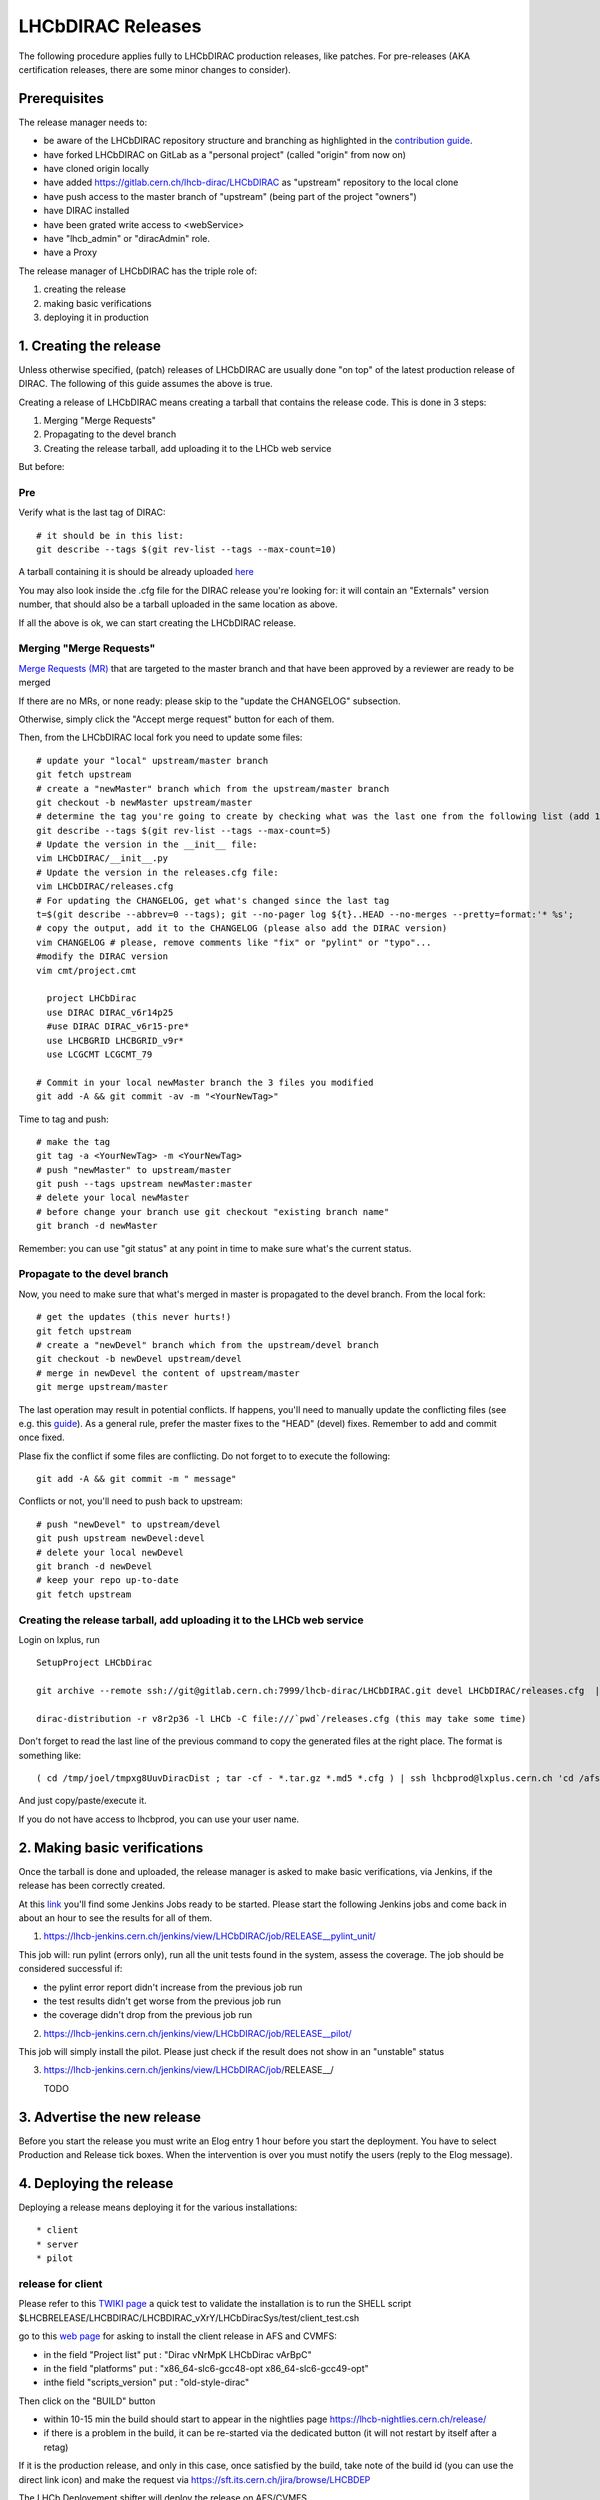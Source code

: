 ==================
LHCbDIRAC Releases
==================

The following procedure applies fully to LHCbDIRAC production releases, like patches.
For pre-releases (AKA certification releases, there are some minor changes to consider).

Prerequisites
=============

The release manager needs to:

- be aware of the LHCbDIRAC repository structure and branching as highlighted in the  `contribution guide <https://gitlab.cern.ch/lhcb-dirac/LHCbDIRAC/blob/master/CONTRIBUTING.md>`_.
- have forked LHCbDIRAC on GitLab as a "personal project" (called "origin" from now on)
- have cloned origin locally
- have added `<https://gitlab.cern.ch/lhcb-dirac/LHCbDIRAC>`_ as "upstream" repository to the local clone
- have push access to the master branch of "upstream" (being part of the project "owners")
- have DIRAC installed
- have been grated write access to <webService>
- have "lhcb_admin" or "diracAdmin" role.
- have a Proxy

The release manager of LHCbDIRAC has the triple role of:

1. creating the release
2. making basic verifications
3. deploying it in production


1. Creating the release
=======================

Unless otherwise specified, (patch) releases of LHCbDIRAC are usually done "on top" of the latest production release of DIRAC.
The following of this guide assumes the above is true.

Creating a release of LHCbDIRAC means creating a tarball that contains the release code. This is done in 3 steps:

1. Merging "Merge Requests"
2. Propagating to the devel branch
3. Creating the release tarball, add uploading it to the LHCb web service

But before:

Pre
```

Verify what is the last tag of DIRAC::

  # it should be in this list:
  git describe --tags $(git rev-list --tags --max-count=10)

A tarball containing it is should be already
uploaded `here <http://lhcbproject.web.cern.ch/lhcbproject/dist/Dirac_project/installSource/>`_

You may also look inside the .cfg file for the DIRAC release you're looking for: it will contain an "Externals" version number,
that should also be a tarball uploaded in the same location as above.

If all the above is ok, we can start creating the LHCbDIRAC release.


Merging "Merge Requests"
````````````````````````

`Merge Requests (MR) <https://gitlab.cern.ch/lhcb-dirac/LHCbDIRAC/merge_requests>`_ that are targeted to the master branch
and that have been approved by a reviewer are ready to be merged

If there are no MRs, or none ready: please skip to the "update the CHANGELOG" subsection.

Otherwise, simply click the "Accept merge request" button for each of them.

Then, from the LHCbDIRAC local fork you need to update some files::

  # update your "local" upstream/master branch
  git fetch upstream
  # create a "newMaster" branch which from the upstream/master branch
  git checkout -b newMaster upstream/master
  # determine the tag you're going to create by checking what was the last one from the following list (add 1 to the "p"):
  git describe --tags $(git rev-list --tags --max-count=5)
  # Update the version in the __init__ file:
  vim LHCbDIRAC/__init__.py
  # Update the version in the releases.cfg file:
  vim LHCbDIRAC/releases.cfg
  # For updating the CHANGELOG, get what's changed since the last tag
  t=$(git describe --abbrev=0 --tags); git --no-pager log ${t}..HEAD --no-merges --pretty=format:'* %s';
  # copy the output, add it to the CHANGELOG (please also add the DIRAC version)
  vim CHANGELOG # please, remove comments like "fix" or "pylint" or "typo"...
  #modify the DIRAC version
  vim cmt/project.cmt
  
    project LHCbDirac
    use DIRAC DIRAC_v6r14p25
    #use DIRAC DIRAC_v6r15-pre*
    use LHCBGRID LHCBGRID_v9r*
    use LCGCMT LCGCMT_79
  
  # Commit in your local newMaster branch the 3 files you modified
  git add -A && git commit -av -m "<YourNewTag>"


Time to tag and push::

  # make the tag
  git tag -a <YourNewTag> -m <YourNewTag>
  # push "newMaster" to upstream/master
  git push --tags upstream newMaster:master
  # delete your local newMaster
  # before change your branch use git checkout "existing branch name"
  git branch -d newMaster


Remember: you can use "git status" at any point in time to make sure what's the current status.



Propagate to the devel branch
`````````````````````````````

Now, you need to make sure that what's merged in master is propagated to the devel branch. From the local fork::

  # get the updates (this never hurts!)
  git fetch upstream
  # create a "newDevel" branch which from the upstream/devel branch
  git checkout -b newDevel upstream/devel
  # merge in newDevel the content of upstream/master
  git merge upstream/master

The last operation may result in potential conflicts.
If happens, you'll need to manually update the conflicting files (see e.g. this `guide <https://githowto.com/resolving_conflicts>`_).
As a general rule, prefer the master fixes to the "HEAD" (devel) fixes. Remember to add and commit once fixed.

Plase fix the conflict if some files are conflicting. Do not forget to to execute the following::

  git add -A && git commit -m " message"

Conflicts or not, you'll need to push back to upstream::

  # push "newDevel" to upstream/devel
  git push upstream newDevel:devel
  # delete your local newDevel
  git branch -d newDevel
  # keep your repo up-to-date
  git fetch upstream


Creating the release tarball, add uploading it to the LHCb web service
``````````````````````````````````````````````````````````````````````
Login on lxplus, run ::

  SetupProject LHCbDirac

  git archive --remote ssh://git@gitlab.cern.ch:7999/lhcb-dirac/LHCbDIRAC.git devel LHCbDIRAC/releases.cfg  | tar -x -v -f - --transform 's|^LHCbDIRAC/||' LHCbDIRAC/releases.cfg

  dirac-distribution -r v8r2p36 -l LHCb -C file:///`pwd`/releases.cfg (this may take some time)

Don't forget to read the last line of the previous command to copy the generated files at the right place. The format is something like::

  ( cd /tmp/joel/tmpxg8UuvDiracDist ; tar -cf - *.tar.gz *.md5 *.cfg ) | ssh lhcbprod@lxplus.cern.ch 'cd /afs/cern.ch/lhcb/distribution/DIRAC3/tars &&  tar -xvf - && ls *.tar.gz > tars.list'

And just copy/paste/execute it.

If you do not have access to lhcbprod, you can use your user name.


2. Making basic verifications
=============================

Once the tarball is done and uploaded, the release manager is asked to make basic verifications, via Jenkins,
if the release has been correctly created.

At this `link <https://lhcb-jenkins.cern.ch/jenkins/view/LHCbDIRAC/>`_ you'll find some Jenkins Jobs ready to be started.
Please start the following Jenkins jobs and come back in about an hour to see the results for all of them.

1. https://lhcb-jenkins.cern.ch/jenkins/view/LHCbDIRAC/job/RELEASE__pylint_unit/

This job will: run pylint (errors only), run all the unit tests found in the system, assess the coverage.
The job should be considered successful if:

- the pylint error report didn't increase from the previous job run
- the test results didn't get worse from the previous job run
- the coverage didn't drop from the previous job run


2. https://lhcb-jenkins.cern.ch/jenkins/view/LHCbDIRAC/job/RELEASE__pilot/

This job will simply install the pilot. Please just check if the result does not show in an "unstable" status


3. https://lhcb-jenkins.cern.ch/jenkins/view/LHCbDIRAC/job/RELEASE__/

   TODO


3. Advertise the new release
============================

Before you start the release you must write an Elog entry 1 hour before you start the deployment.
You have to select Production and Release tick boxes. When the intervention is over you must notify the users (reply to the Elog message). 


4. Deploying the release
========================

Deploying a release means deploying it for the various installations::

* client
* server
* pilot


release for client
``````````````````

Please refer to this `TWIKI page <https://twiki.cern.ch/twiki/bin/view/LHCb/ProjectRelease#LHCbDirac>`_
a quick test to validate the installation is to run the SHELL script $LHCBRELEASE/LHCBDIRAC/LHCBDIRAC_vXrY/LHCbDiracSys/test/client_test.csh

go to this `web page <https://lhcb-jenkins.cern.ch/jenkins/job/lhcb-release/build/>`_ for asking to install the client release in AFS and CVMFS:
    
* in the field "Project list" put : "Dirac vNrMpK LHCbDirac vArBpC"
* in the field "platforms" put : "x86_64-slc6-gcc48-opt x86_64-slc6-gcc49-opt"
* inthe field "scripts_version" put : "old-style-dirac"

Then click on the "BUILD" button
    
* within 10-15 min the build should start to appear in the nightlies page https://lhcb-nightlies.cern.ch/release/   
* if there is a problem in the build, it can be re-started via the dedicated button (it will not restart by itself after a retag)


If it is the production release, and only in this case, once satisfied by the build, 
take note of the build id (you can use the direct link icon) and make the request via https://sft.its.cern.ch/jira/browse/LHCBDEP

The LHCb Deployement shifter will deploy the release on AFS/CVMFS

If you need to install a new version in the development environment, follow these steps::

  cd $LHCBDEV
  setenv CMTPROJECTPATH ${LHCBDEV}:${CMTPROJECTPATH}
  getpack -Pr Dirac vArB
  cd $LHCBDEV/DIRAC/DIRAC_vArB
  make
  cd $LHCBDEV
  getpack -Pr LHCbDirac vXrY
  cd $LHCBDEV/LHCBDIRAC/LHCBDIRAC_vXrY
  make



Server
``````

To install it on the VOBOXes from lxplus::

  lhcb-proxy-init  -g diracAdmin
  dirac-admin-sysadmin-cli --host volhcbXX.cern.ch
  >update LHCbDIRAC-v8r3p32
  >restart *

The (better) alternative is using the web portal or using the following script: LHCbDIRAC/LHCbDiracPolicy/scripts/create_vobox_update.

The recommended way is the following::

      ssh lxplus
      mkdir DiracInstall; cd  DiracInstall
      cp LHCbDIRAC/LHCbDiracPolicy/scripts/create_vobox_update .
      cp LHCbDIRAC/LHCbDiracPolicy/scripts/skel_vobox_update .
      python create_vobox_update v8r2p30
      this command will create 6 files called "vobox_update_MyLetter" then you can run in 6 windows the recipe for one single machine like that:

            ssh lxplus 
            cd  DiracInstall ; SetupProject LHCbDIRAC ; lhcb-proxy-init ; dirac-admin-sysadmin-cli
            and from the prompt ::
               [host] : execfile vobox_update_MyLetter
               [host] : quit
      
      Note: please check the version of LHCbDIRAC in one of the created file (vobox_update_MyLetter), because if the file is exists, the version will be not updated...



Pilot
`````

Use the following script (from, e.g., lxplus after having run `lb-run LHCbDIRAC tcsh`)::

  dirac-pilot-version -S version

for checking and updating the pilot version. Note that you'll need a proxy that can write in the CS (i.e. lhcb-admin). 
This script will make sure that the pilot version is update BOTH in the CS and in the json file used by pilots started in the vacuum.




